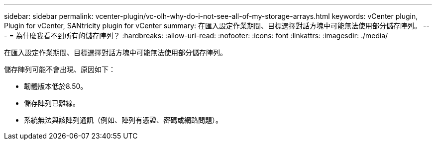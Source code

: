 ---
sidebar: sidebar 
permalink: vcenter-plugin/vc-olh-why-do-i-not-see-all-of-my-storage-arrays.html 
keywords: vCenter plugin, Plugin for vCenter, SANtricity plugin for vCenter 
summary: 在匯入設定作業期間、目標選擇對話方塊中可能無法使用部分儲存陣列。 
---
= 為什麼我看不到所有的儲存陣列？
:hardbreaks:
:allow-uri-read: 
:nofooter: 
:icons: font
:linkattrs: 
:imagesdir: ./media/


[role="lead"]
在匯入設定作業期間、目標選擇對話方塊中可能無法使用部分儲存陣列。

儲存陣列可能不會出現、原因如下：

* 韌體版本低於8.50。
* 儲存陣列已離線。
* 系統無法與該陣列通訊（例如、陣列有憑證、密碼或網路問題）。

